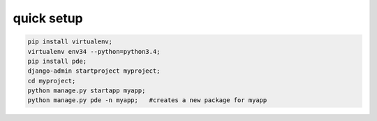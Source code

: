 
===========
quick setup
===========

.. code-block:: python

    pip install virtualenv;
    virtualenv env34 --python=python3.4;
    pip install pde;
    django-admin startproject myproject;
    cd myproject;
    python manage.py startapp myapp;
    python manage.py pde -n myapp;   #creates a new package for myapp
        
